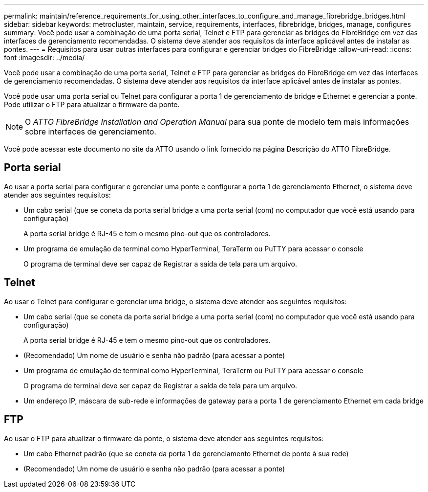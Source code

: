 ---
permalink: maintain/reference_requirements_for_using_other_interfaces_to_configure_and_manage_fibrebridge_bridges.html 
sidebar: sidebar 
keywords: metrocluster, maintain, service, requirements, interfaces, fibrebridge, bridges, manage, configures 
summary: Você pode usar a combinação de uma porta serial, Telnet e FTP para gerenciar as bridges do FibreBridge em vez das interfaces de gerenciamento recomendadas. O sistema deve atender aos requisitos da interface aplicável antes de instalar as pontes. 
---
= Requisitos para usar outras interfaces para configurar e gerenciar bridges do FibreBridge
:allow-uri-read: 
:icons: font
:imagesdir: ../media/


[role="lead"]
Você pode usar a combinação de uma porta serial, Telnet e FTP para gerenciar as bridges do FibreBridge em vez das interfaces de gerenciamento recomendadas. O sistema deve atender aos requisitos da interface aplicável antes de instalar as pontes.

Você pode usar uma porta serial ou Telnet para configurar a porta 1 de gerenciamento de bridge e Ethernet e gerenciar a ponte. Pode utilizar o FTP para atualizar o firmware da ponte.


NOTE: O _ATTO FibreBridge Installation and Operation Manual_ para sua ponte de modelo tem mais informações sobre interfaces de gerenciamento.

Você pode acessar este documento no site da ATTO usando o link fornecido na página Descrição do ATTO FibreBridge.



== Porta serial

Ao usar a porta serial para configurar e gerenciar uma ponte e configurar a porta 1 de gerenciamento Ethernet, o sistema deve atender aos seguintes requisitos:

* Um cabo serial (que se coneta da porta serial bridge a uma porta serial (com) no computador que você está usando para configuração)
+
A porta serial bridge é RJ-45 e tem o mesmo pino-out que os controladores.

* Um programa de emulação de terminal como HyperTerminal, TeraTerm ou PuTTY para acessar o console
+
O programa de terminal deve ser capaz de Registrar a saída de tela para um arquivo.





== Telnet

Ao usar o Telnet para configurar e gerenciar uma bridge, o sistema deve atender aos seguintes requisitos:

* Um cabo serial (que se coneta da porta serial bridge a uma porta serial (com) no computador que você está usando para configuração)
+
A porta serial bridge é RJ-45 e tem o mesmo pino-out que os controladores.

* (Recomendado) Um nome de usuário e senha não padrão (para acessar a ponte)
* Um programa de emulação de terminal como HyperTerminal, TeraTerm ou PuTTY para acessar o console
+
O programa de terminal deve ser capaz de Registrar a saída de tela para um arquivo.

* Um endereço IP, máscara de sub-rede e informações de gateway para a porta 1 de gerenciamento Ethernet em cada bridge




== FTP

Ao usar o FTP para atualizar o firmware da ponte, o sistema deve atender aos seguintes requisitos:

* Um cabo Ethernet padrão (que se coneta da porta 1 de gerenciamento Ethernet de ponte à sua rede)
* (Recomendado) Um nome de usuário e senha não padrão (para acessar a ponte)

